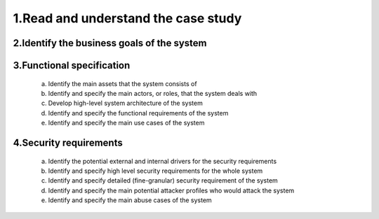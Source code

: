 1.Read and understand the case study  
====================================

2.Identify the business goals of the system 
-------------------------------------------


3.Functional specification
--------------------------
    a. Identify the main assets that the system consists of  
    b. Identify and specify the main actors, or roles, that the system deals with 
    c. Develop high-level system architecture of the system  
    d. Identify and specify the functional requirements of the system  
    e. Identify and specify the main use cases of the system  
    
4.Security requirements 
----------------------- 
    a. Identify the potential external and internal drivers for the security requirements 
    b. Identify and specify high level security requirements for the whole system 
    c. Identify and specify detailed (fine-granular) security requirement of the system 
    d. Identify and specify the main potential attacker profiles who would attack the system  
    e. Identify and specify the main abuse cases of the system 